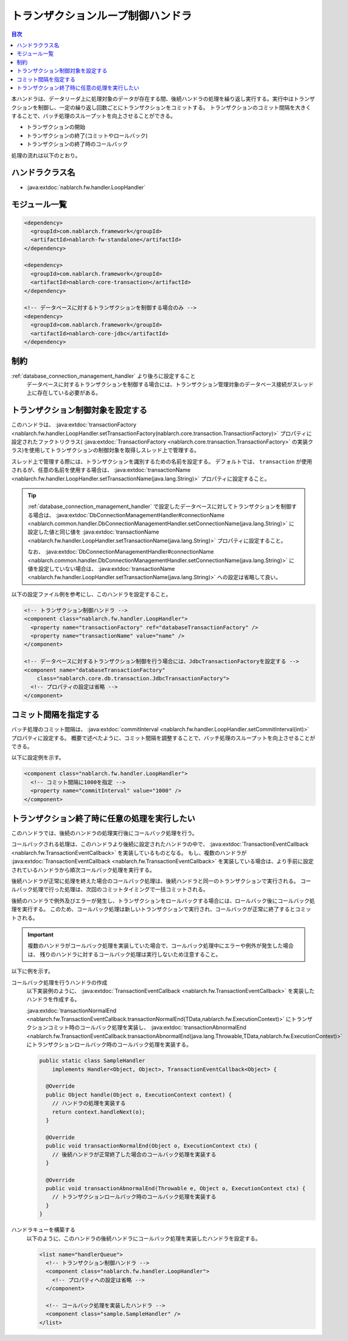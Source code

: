 .. _loop_handler:

トランザクションループ制御ハンドラ
==================================================
.. contents:: 目次
  :depth: 3
  :local:

本ハンドラは、データリーダ上に処理対象のデータが存在する間、後続ハンドラの処理を繰り返し実行する。実行中はトランザクションを制御し、一定の繰り返し回数ごとにトランザクションをコミットする。
トランザクションのコミット間隔を大きくすることで、バッチ処理のスループットを向上させることができる。

* トランザクションの開始
* トランザクションの終了(コミットやロールバック)
* トランザクションの終了時のコールバック

処理の流れは以下のとおり。

.. image:: ../images/LoopHandler/flow.png
  :scale: 80

ハンドラクラス名
--------------------------------------------------
* :java:extdoc:`nablarch.fw.handler.LoopHandler`

モジュール一覧
--------------------------------------------------

.. code-block:: xml

  <dependency>
    <groupId>com.nablarch.framework</groupId>
    <artifactId>nablarch-fw-standalone</artifactId>
  </dependency>

  <dependency>
    <groupId>com.nablarch.framework</groupId>
    <artifactId>nablarch-core-transaction</artifactId>
  </dependency>

  <!-- データベースに対するトランザクションを制御する場合のみ -->
  <dependency>
    <groupId>com.nablarch.framework</groupId>
    <artifactId>nablarch-core-jdbc</artifactId>
  </dependency>

制約
------------------------------
:ref:`database_connection_management_handler` より後ろに設定すること
  データベースに対するトランザクションを制御する場合には、トランザクション管理対象のデータベース接続がスレッド上に存在している必要がある。

トランザクション制御対象を設定する
--------------------------------------------------
このハンドラは、 :java:extdoc:`transactionFactory <nablarch.fw.handler.LoopHandler.setTransactionFactory(nablarch.core.transaction.TransactionFactory)>`
プロパティに設定されたファクトリクラス( :java:extdoc:`TransactionFactory <nablarch.core.transaction.TransactionFactory>` の実装クラス)を使用してトランザクションの制御対象を取得しスレッド上で管理する。

スレッド上で管理する際には、トランザクションを識別するための名前を設定する。
デフォルトでは、 ``transaction`` が使用されるが、任意の名前を使用する場合は、 :java:extdoc:`transactionName <nablarch.fw.handler.LoopHandler.setTransactionName(java.lang.String)>` プロパティに設定すること。

.. tip::

  :ref:`database_connection_management_handler` で設定したデータベースに対してトランザクションを制御する場合は、
  :java:extdoc:`DbConnectionManagementHandler#connectionName <nablarch.common.handler.DbConnectionManagementHandler.setConnectionName(java.lang.String)>` に設定した値と同じ値を
  :java:extdoc:`transactionName <nablarch.fw.handler.LoopHandler.setTransactionName(java.lang.String)>` プロパティに設定すること。

  なお、 :java:extdoc:`DbConnectionManagementHandler#connectionName <nablarch.common.handler.DbConnectionManagementHandler.setConnectionName(java.lang.String)>` に値を設定していない場合は、
  :java:extdoc:`transactionName <nablarch.fw.handler.LoopHandler.setTransactionName(java.lang.String)>` への設定は省略して良い。

以下の設定ファイル例を参考にし、このハンドラを設定すること。

.. code-block:: xml

  <!-- トランザクション制御ハンドラ -->
  <component class="nablarch.fw.handler.LoopHandler">
    <property name="transactionFactory" ref="databaseTransactionFactory" />
    <property name="transactionName" value="name" />
  </component>

  <!-- データベースに対するトランザクション制御を行う場合には、JdbcTransactionFactoryを設定する -->
  <component name="databaseTransactionFactory"
      class="nablarch.core.db.transaction.JdbcTransactionFactory">
    <!-- プロパティの設定は省略 -->
  </component>

.. _loop_handler-commit_interval:

コミット間隔を指定する
--------------------------------------------------
バッチ処理のコミット間隔は、 :java:extdoc:`commitInterval <nablarch.fw.handler.LoopHandler.setCommitInterval(int)>` プロパティに設定する。
概要で述べたように、コミット間隔を調整することで、バッチ処理のスループットを向上させることができる。

以下に設定例を示す。

.. code-block:: xml

  <component class="nablarch.fw.handler.LoopHandler">
    <!-- コミット間隔に1000を指定 -->
    <property name="commitInterval" value="1000" />
  </component>

.. _loop_handler-callback:

トランザクション終了時に任意の処理を実行したい
--------------------------------------------------
このハンドラでは、後続のハンドラの処理実行後にコールバック処理を行う。

コールバックされる処理は、このハンドラより後続に設定されたハンドラの中で、 :java:extdoc:`TransactionEventCallback <nablarch.fw.TransactionEventCallback>` を実装しているものとなる。
もし、複数のハンドラが  :java:extdoc:`TransactionEventCallback <nablarch.fw.TransactionEventCallback>` を実装している場合は、より手前に設定されているハンドラから順次コールバック処理を実行する。

後続ハンドラが正常に処理を終えた場合のコールバック処理は、後続ハンドラと同一のトランザクションで実行される。
コールバック処理で行った処理は、次回のコミットタイミングで一括コミットされる。

後続のハンドラで例外及びエラーが発生し、トランザクションをロールバックする場合には、ロールバック後にコールバック処理を実行する。
このため、コールバック処理は新しいトランザクションで実行され、コールバックが正常に終了するとコミットされる。

.. important::

  複数のハンドラがコールバック処理を実装していた場合で、コールバック処理中にエラーや例外が発生した場合は、
  残りのハンドラに対するコールバック処理は実行しないため注意すること。

以下に例を示す。

コールバック処理を行うハンドラの作成
  以下実装例のように、  :java:extdoc:`TransactionEventCallback <nablarch.fw.TransactionEventCallback>` を実装したハンドラを作成する。

  :java:extdoc:`transactionNormalEnd <nablarch.fw.TransactionEventCallback.transactionNormalEnd(TData,nablarch.fw.ExecutionContext)>` にトランザクションコミット時のコールバック処理を実装し、
  :java:extdoc:`transactionAbnormalEnd <nablarch.fw.TransactionEventCallback.transactionAbnormalEnd(java.lang.Throwable,TData,nablarch.fw.ExecutionContext)>` にトランザクションロールバック時のコールバック処理を実装する。

  .. code-block:: java

    public static class SampleHandler
        implements Handler<Object, Object>, TransactionEventCallback<Object> {

      @Override
      public Object handle(Object o, ExecutionContext context) {
        // ハンドラの処理を実装する
        return context.handleNext(o);
      }

      @Override
      public void transactionNormalEnd(Object o, ExecutionContext ctx) {
        // 後続ハンドラが正常終了した場合のコールバック処理を実装する
      }

      @Override
      public void transactionAbnormalEnd(Throwable e, Object o, ExecutionContext ctx) {
        // トランザクションロールバック時のコールバック処理を実装する
      }
    }

ハンドラキューを構築する
  以下のように、このハンドラの後続ハンドラにコールバック処理を実装したハンドラを設定する。

  .. code-block:: xml

    <list name="handlerQueue">
      <!-- トランザクション制御ハンドラ -->
      <component class="nablarch.fw.handler.LoopHandler">
        <!-- プロパティへの設定は省略 -->
      </component>

      <!-- コールバック処理を実装したハンドラ -->
      <component class="sample.SampleHandler" />
    </list>
